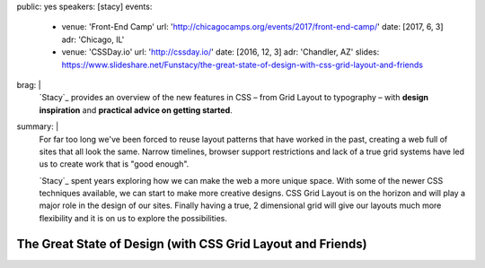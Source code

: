 public: yes
speakers: [stacy]
events:
  - venue: 'Front-End Camp'
    url: 'http://chicagocamps.org/events/2017/front-end-camp/'
    date: [2017, 6, 3]
    adr: 'Chicago, IL'
  - venue: 'CSSDay.io'
    url: 'http://cssday.io/'
    date: [2016, 12, 3]
    adr: 'Chandler, AZ'
    slides: https://www.slideshare.net/Funstacy/the-great-state-of-design-with-css-grid-layout-and-friends
brag: |
  `Stacy`_ provides an overview
  of the new features in CSS –
  from Grid Layout to typography –
  with **design inspiration**
  and **practical advice on getting started**.
summary: |
  For far too long we've been forced to reuse layout patterns
  that have worked in the past,
  creating a web full of sites that all look the same.
  Narrow timelines,
  browser support restrictions
  and lack of a true grid systems
  have led us to create work that is "good enough".

  `Stacy`_ spent years exploring
  how we can make the web a more unique space.
  With some of the newer CSS techniques available,
  we can start to make more creative designs.
  CSS Grid Layout is on the horizon
  and will play a major role in the design of our sites.
  Finally having a true,
  2 dimensional grid will give our layouts much more flexibility
  and it is on us to explore the possibilities.


The Great State of Design (with CSS Grid Layout and Friends)
============================================================

